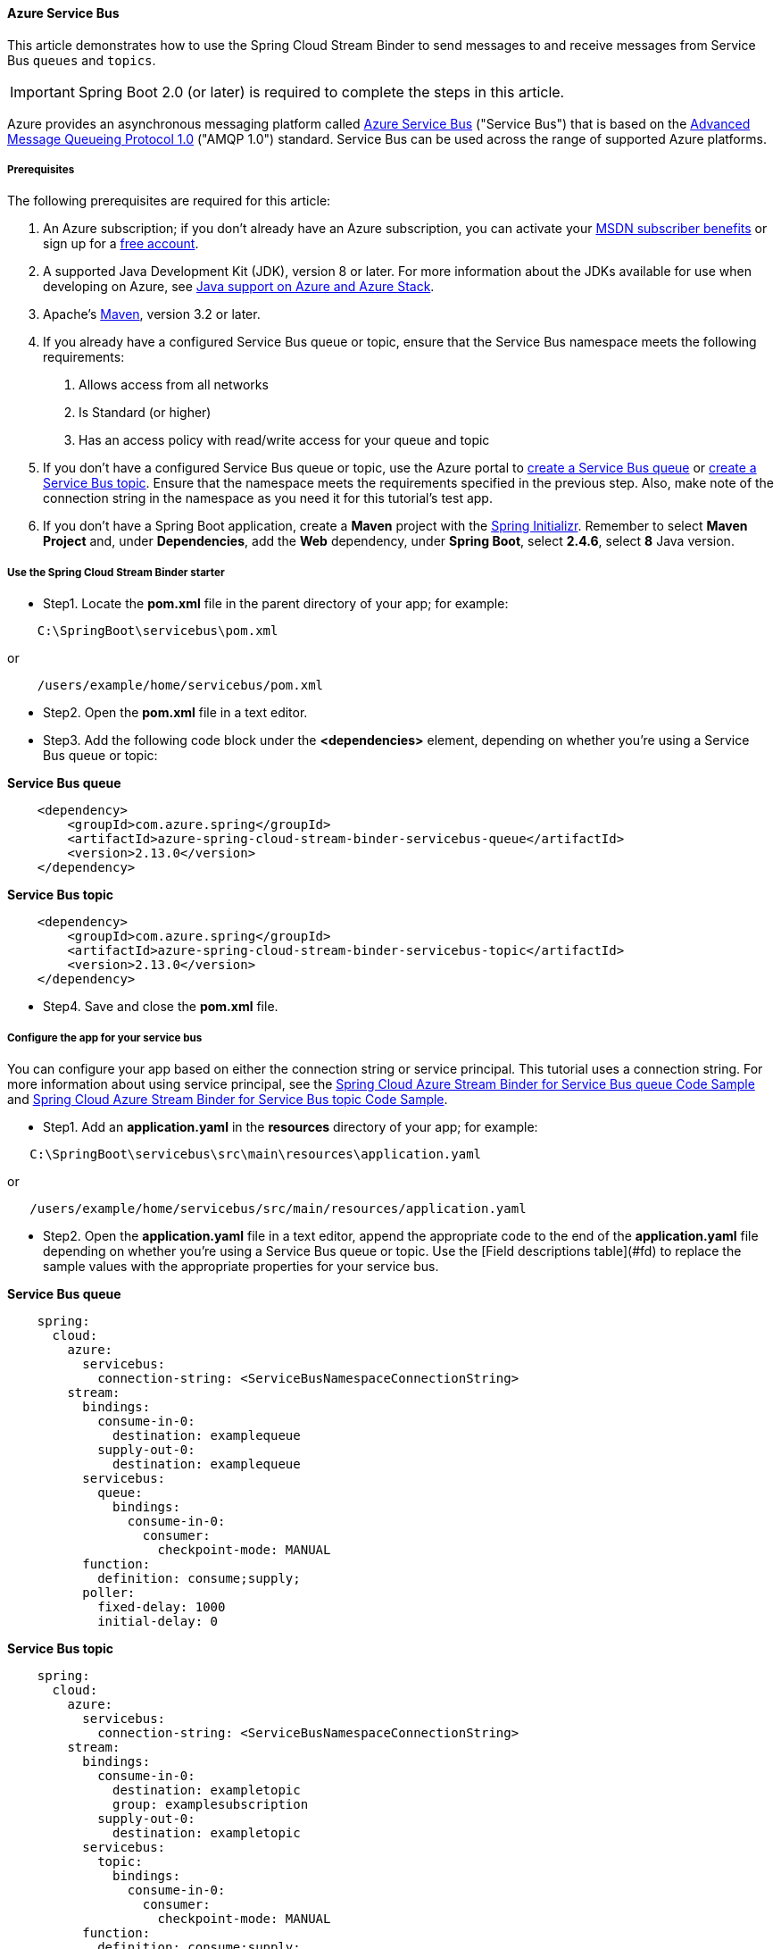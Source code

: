 
==== Azure Service Bus

This article demonstrates how to use the Spring Cloud Stream Binder to send messages to and receive messages from Service Bus `queues` and `topics`.

IMPORTANT: Spring Boot 2.0 (or later) is required to complete the steps in this article.

Azure provides an asynchronous messaging platform called link:https://docs.microsoft.com/en-us/azure/service-bus-messaging/service-bus-messaging-overview[Azure Service Bus] ("Service Bus") that is based on the link:http://www.amqp.org/[Advanced Message Queueing Protocol 1.0] ("AMQP 1.0") standard. Service Bus can be used across the range of supported Azure platforms.

===== Prerequisites

The following prerequisites are required for this article:

1. An Azure subscription; if you don't already have an Azure subscription, you can activate your link:https://azure.microsoft.com/pricing/member-offers/credit-for-visual-studio-subscribers/[MSDN subscriber benefits] or sign up for a link:https://azure.microsoft.com/free/[free account].

2. A supported Java Development Kit (JDK), version 8 or later. For more information about the JDKs available for use when developing on Azure, see link:https://docs.microsoft.com/en-us/azure/developer/java/fundamentals/java-support-on-azure[Java support on Azure and Azure Stack].

3. Apache's link:http://maven.apache.org/[Maven], version 3.2 or later.

4. If you already have a configured Service Bus queue or topic, ensure that the Service Bus namespace meets the following requirements:

a. Allows access from all networks
b. Is Standard (or higher)
c. Has an access policy with read/write access for your queue and topic

5. If you don't have a configured Service Bus queue or topic, use the Azure portal to link:https://docs.microsoft.com/en-us/azure/service-bus-messaging/service-bus-quickstart-portal[create a Service Bus queue] or link:https://docs.microsoft.com/en-us/azure/service-bus-messaging/service-bus-quickstart-topics-subscriptions-portal[create a Service Bus topic]. Ensure that the namespace meets the requirements specified in the previous step. Also, make note of the connection string in the namespace as you need it for this tutorial's test app.

6. If you don't have a Spring Boot application, create a **Maven** project with the link:https://start.spring.io/[Spring Initializr]. Remember to select **Maven Project** and, under **Dependencies**, add the **Web** dependency, under **Spring Boot**, select **2.4.6**, select **8** Java version.


===== Use the Spring Cloud Stream Binder starter

* Step1. Locate the *pom.xml* file in the parent directory of your app; for example:

[source,bash]
----
    C:\SpringBoot\servicebus\pom.xml
----

or

[source,bash]
----
    /users/example/home/servicebus/pom.xml
----

* Step2. Open the *pom.xml* file in a text editor.

* Step3. Add the following code block under the **&lt;dependencies>** element, depending on whether you're using a Service Bus queue or topic:

**Service Bus queue**

[source,xml]
----
    <dependency>
        <groupId>com.azure.spring</groupId>
        <artifactId>azure-spring-cloud-stream-binder-servicebus-queue</artifactId>
        <version>2.13.0</version>
    </dependency>
----

**Service Bus topic**

[source,xml]
----
    <dependency>
        <groupId>com.azure.spring</groupId>
        <artifactId>azure-spring-cloud-stream-binder-servicebus-topic</artifactId>
        <version>2.13.0</version>
    </dependency>
----


* Step4. Save and close the *pom.xml* file.

===== Configure the app for your service bus

You can configure your app based on either the connection string or service principal. This tutorial uses a connection string. For more information about using service principal, see the link:https://github.com/Azure-Samples/azure-spring-boot-samples/tree/main/servicebus/azure-spring-cloud-stream-binder-servicebus-queue/servicebus-queue-binder[Spring Cloud Azure Stream Binder for Service Bus queue Code Sample]
 and link:https://github.com/Azure/azure-sdk-for-java/tree/master/sdk/spring/azure-spring-cloud-stream-binder-servicebus-topic[Spring Cloud Azure Stream Binder for Service Bus topic Code Sample].

* Step1. Add an *application.yaml* in the *resources* directory of your app; for example:

[source,bash]
----
   C:\SpringBoot\servicebus\src\main\resources\application.yaml
----

or

[source,bash]
----
   /users/example/home/servicebus/src/main/resources/application.yaml
----

* Step2. Open the *application.yaml* file in a text editor, append the appropriate code to the end of the *application.yaml* file depending on whether you're using a Service Bus queue or topic. Use the [Field descriptions table](#fd) to replace the sample values with the appropriate properties for your service bus.

**Service Bus queue**

[source,yaml]
----
    spring:
      cloud:
        azure:
          servicebus:
            connection-string: <ServiceBusNamespaceConnectionString>
        stream:
          bindings:
            consume-in-0:
              destination: examplequeue
            supply-out-0:
              destination: examplequeue
          servicebus:
            queue:
              bindings:
                consume-in-0:
                  consumer:
                    checkpoint-mode: MANUAL
          function:
            definition: consume;supply;
          poller:
            fixed-delay: 1000
            initial-delay: 0
----

**Service Bus topic**

[source,yaml]
----
    spring:
      cloud:
        azure:
          servicebus:
            connection-string: <ServiceBusNamespaceConnectionString>
        stream:
          bindings:
            consume-in-0:
              destination: exampletopic
              group: examplesubscription
            supply-out-0:
              destination: exampletopic
          servicebus:
            topic:
              bindings:
                consume-in-0:
                  consumer:
                    checkpoint-mode: MANUAL
          function:
            definition: consume;supply;
          poller:
            fixed-delay: 1000
            initial-delay: 0
----

.Field descriptions
[cols="<,<", options="header"]
|===

|    Field   |      Description
| *spring.cloud*.azure.function.definition |  Specify which functional bean to bind to the external destination(s) exposed by the bindings.
| *spring.cloud*.azure.poller.fixed-delay  |  Specify fixed delay for default poller in milliseconds, default 1000L.
| *spring.cloud*.azure.poller.initial-delay |  Specify initial delay for periodic triggers, default 0.
| *spring.cloud*.azure.servicebus.connection-string |  Specify the connection string you obtained in your Service Bus namespace from the Azure portal.
| *spring.cloud*.stream.bindings.consume-in-0.destination    |    Specify the Service Bus queue or Service Bus topic you used in this tutorial.
| *spring.cloud*.stream.bindings.consume-in-0.group    |    If you used a Service Bus topic, specify the topic subscription.
| *spring.cloud*.stream.bindings.supply-out-0.destination     |      Specify the same value used for input destination.
| *spring.cloud*.stream.servicebus.queue.bindings.consume-in-0.consumer.checkpoint-mode |        Specify `MANUAL`.
| *spring.cloud*.stream.servicebus.topic.bindings.consume-in-0.consumer.checkpoint-mode |          Specify `MANUAL`.

|===

* Step3. Save and close the *application.yaml* file.

===== Implement basic Service Bus functionality

In this section, you create the necessary Java classes for sending messages to your service bus.

====== Modify the main application class

* Step1. Locate the main application Java file in the package directory of your app; for example:

[source,bash]
----
    C:\SpringBoot\servicebus\src\main\java\com\example\servicebus\ServiceBusApplication.java
----

or

[source,bash]
----
   /users/example/home/servicebus/src/main/java/com/example/servicebus/ServiceBusApplication.java
----

* Step2. Open the main application Java file in a text editor.

* Step3. Add the following code to the file:

[source,java]
----
   package com.example.servicebus;

   import com.azure.spring.integration.core.api.Checkpointer;
   import org.slf4j.Logger;
   import org.slf4j.LoggerFactory;
   import org.springframework.boot.SpringApplication;
   import org.springframework.boot.autoconfigure.SpringBootApplication;
   import org.springframework.context.annotation.Bean;
   import org.springframework.messaging.Message;

   import java.util.function.Consumer;

   import static com.azure.spring.integration.core.AzureHeaders.CHECKPOINTER;

   @SpringBootApplication
   public class ServiceBusApplication {

       private static final Logger LOGGER = LoggerFactory.getLogger(ServiceBusApplication.class);

       public static void main(String[] args) {
           SpringApplication.run(ServiceBusApplication.class, args);
       }

       @Bean
       public Consumer<Message<String>> consume() {
           return message -> {
               Checkpointer checkpointer = (Checkpointer) message.getHeaders().get(CHECKPOINTER);
               LOGGER.info("New message received: '{}'", message.getPayload());
               checkpointer.success().handle((r, ex) -> {
                   if (ex == null) {
                       LOGGER.info("Message '{}' successfully checkpointed", message.getPayload());
                   }
                   return null;
               });
           };
       }
   }
----

* Step4. Save and close the file.

====== Create a new producer configuration class

* Step1. Using a text editor, create a Java file named *ServiceProducerConfiguration.java* in the package directory of your app.

* Step2. Add the following code to the new file:

[source,java]
----
   package com.example.servicebus;

   import org.slf4j.Logger;
   import org.slf4j.LoggerFactory;
   import org.springframework.context.annotation.Bean;
   import org.springframework.context.annotation.Configuration;
   import org.springframework.messaging.Message;
   import reactor.core.publisher.Flux;
   import reactor.core.publisher.Sinks;

   import java.util.function.Supplier;

   @Configuration
   public class ServiceProducerConfiguration {

       private static final Logger LOGGER = LoggerFactory.getLogger(ServiceProducerConfiguration.class);

       @Bean
       public Sinks.Many<Message<String>> many() {
           return Sinks.many().unicast().onBackpressureBuffer();
       }

       @Bean
       public Supplier<Flux<Message<String>>> supply(Sinks.Many<Message<String>> many) {
           return () -> many.asFlux()
                            .doOnNext(m -> LOGGER.info("Manually sending message {}", m))
                            .doOnError(t -> LOGGER.error("Error encountered", t));
       }
   }
----

* Step3. Save and close the *ServiceProducerConfiguration.java* file.

====== Create a new controller class

* Step1. Using a text editor, create a Java file named *ServiceProducerController.java* in the package directory of your app.

* Step2. Add the following lines of code to the new file:

[source,java]
----
   package com.example.servicebus;

   import org.slf4j.Logger;
   import org.slf4j.LoggerFactory;
   import org.springframework.beans.factory.annotation.Autowired;
   import org.springframework.http.ResponseEntity;
   import org.springframework.messaging.Message;
   import org.springframework.messaging.support.MessageBuilder;
   import org.springframework.web.bind.annotation.PostMapping;
   import org.springframework.web.bind.annotation.RequestParam;
   import org.springframework.web.bind.annotation.RestController;
   import reactor.core.publisher.Sinks;

   @RestController
   public class ServiceProducerController {

       private static final Logger LOGGER = LoggerFactory.getLogger(ServiceProducerController.class);

       @Autowired
       private Sinks.Many<Message<String>> many;

       @PostMapping("/messages")
       public ResponseEntity<String> sendMessage(@RequestParam String message) {
           LOGGER.info("Going to add message {} to Sinks.Many.", message);
           many.emitNext(MessageBuilder.withPayload(message).build(), Sinks.EmitFailureHandler.FAIL_FAST);
           return ResponseEntity.ok("Sent!");
       }
   }
----

* Step3. Save and close the *ServiceProducerController.java* file.

===== Build and test your application

* Step1. Open a command prompt.

* Step2. Change the directory to the location of your *pom.xml* file; for example:

[source,bash]
----
    cd C:\SpringBoot\servicebus
----

or

[source,bash]
----
    cd /users/example/home/servicebus
----

* Step3. Build your Spring Boot application with Maven and run it:

[source,shell script]
----
    mvn clean spring-boot:run
----

* Step4. Once your application is running, you can use *curl* to test your application:

[source,shell script]
----
    curl -X POST localhost:8080/messages?message=hello
----

You should see "hello" posted to your application's log:

[source,shell script]
----
    New message received: 'hello'
    Message 'hello' successfully checkpointed
----

===== Clean up resources

When no longer needed, use the link:https://portal.azure.com/[Azure portal] to delete the resources created in this article to avoid unexpected charges.

===== Next steps

To learn more about Spring and Azure, continue to the Spring on Azure documentation center.

- link:https://docs.microsoft.com/en-us/azure/developer/java/spring-framework/[Spring on Azure]
